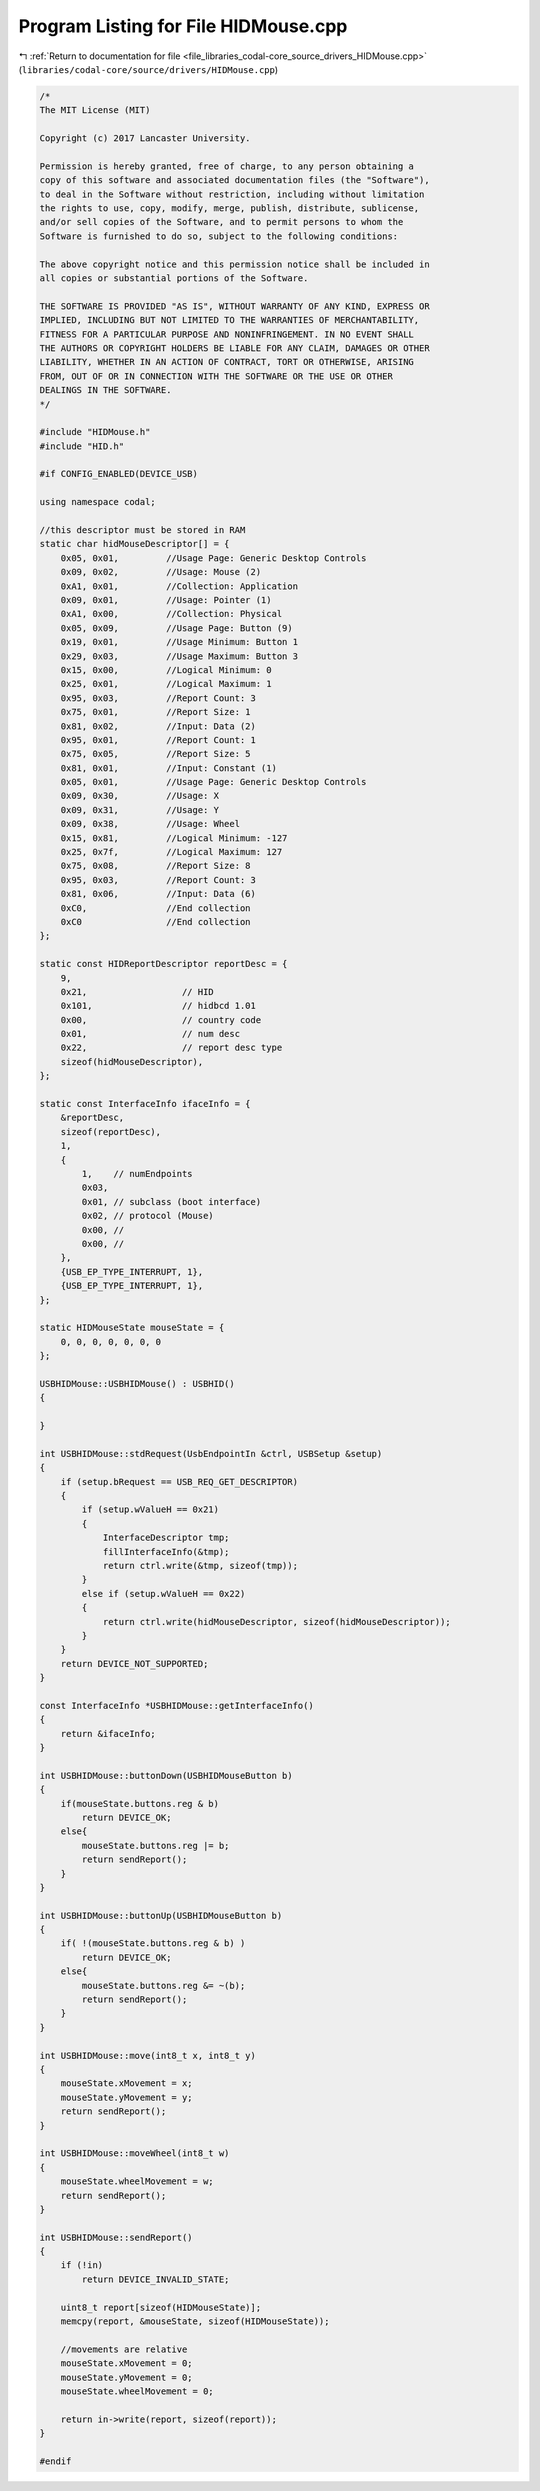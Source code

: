 
.. _program_listing_file_libraries_codal-core_source_drivers_HIDMouse.cpp:

Program Listing for File HIDMouse.cpp
=====================================

|exhale_lsh| :ref:`Return to documentation for file <file_libraries_codal-core_source_drivers_HIDMouse.cpp>` (``libraries/codal-core/source/drivers/HIDMouse.cpp``)

.. |exhale_lsh| unicode:: U+021B0 .. UPWARDS ARROW WITH TIP LEFTWARDS

.. code-block:: cpp

   /*
   The MIT License (MIT)
   
   Copyright (c) 2017 Lancaster University.
   
   Permission is hereby granted, free of charge, to any person obtaining a
   copy of this software and associated documentation files (the "Software"),
   to deal in the Software without restriction, including without limitation
   the rights to use, copy, modify, merge, publish, distribute, sublicense,
   and/or sell copies of the Software, and to permit persons to whom the
   Software is furnished to do so, subject to the following conditions:
   
   The above copyright notice and this permission notice shall be included in
   all copies or substantial portions of the Software.
   
   THE SOFTWARE IS PROVIDED "AS IS", WITHOUT WARRANTY OF ANY KIND, EXPRESS OR
   IMPLIED, INCLUDING BUT NOT LIMITED TO THE WARRANTIES OF MERCHANTABILITY,
   FITNESS FOR A PARTICULAR PURPOSE AND NONINFRINGEMENT. IN NO EVENT SHALL
   THE AUTHORS OR COPYRIGHT HOLDERS BE LIABLE FOR ANY CLAIM, DAMAGES OR OTHER
   LIABILITY, WHETHER IN AN ACTION OF CONTRACT, TORT OR OTHERWISE, ARISING
   FROM, OUT OF OR IN CONNECTION WITH THE SOFTWARE OR THE USE OR OTHER
   DEALINGS IN THE SOFTWARE.
   */
   
   #include "HIDMouse.h"
   #include "HID.h"
   
   #if CONFIG_ENABLED(DEVICE_USB)
   
   using namespace codal;
   
   //this descriptor must be stored in RAM
   static char hidMouseDescriptor[] = {
       0x05, 0x01,         //Usage Page: Generic Desktop Controls
       0x09, 0x02,         //Usage: Mouse (2)
       0xA1, 0x01,         //Collection: Application
       0x09, 0x01,         //Usage: Pointer (1)
       0xA1, 0x00,         //Collection: Physical
       0x05, 0x09,         //Usage Page: Button (9)
       0x19, 0x01,         //Usage Minimum: Button 1
       0x29, 0x03,         //Usage Maximum: Button 3
       0x15, 0x00,         //Logical Minimum: 0
       0x25, 0x01,         //Logical Maximum: 1
       0x95, 0x03,         //Report Count: 3
       0x75, 0x01,         //Report Size: 1
       0x81, 0x02,         //Input: Data (2)
       0x95, 0x01,         //Report Count: 1
       0x75, 0x05,         //Report Size: 5
       0x81, 0x01,         //Input: Constant (1)
       0x05, 0x01,         //Usage Page: Generic Desktop Controls
       0x09, 0x30,         //Usage: X
       0x09, 0x31,         //Usage: Y
       0x09, 0x38,         //Usage: Wheel
       0x15, 0x81,         //Logical Minimum: -127
       0x25, 0x7f,         //Logical Maximum: 127
       0x75, 0x08,         //Report Size: 8
       0x95, 0x03,         //Report Count: 3
       0x81, 0x06,         //Input: Data (6)
       0xC0,               //End collection
       0xC0                //End collection
   };
   
   static const HIDReportDescriptor reportDesc = {
       9,
       0x21,                  // HID
       0x101,                 // hidbcd 1.01
       0x00,                  // country code
       0x01,                  // num desc
       0x22,                  // report desc type
       sizeof(hidMouseDescriptor),
   };
   
   static const InterfaceInfo ifaceInfo = {
       &reportDesc,
       sizeof(reportDesc),
       1,
       {
           1,    // numEndpoints
           0x03, 
           0x01, // subclass (boot interface)
           0x02, // protocol (Mouse)
           0x00, //
           0x00, //
       },
       {USB_EP_TYPE_INTERRUPT, 1},
       {USB_EP_TYPE_INTERRUPT, 1},
   };
   
   static HIDMouseState mouseState = {
       0, 0, 0, 0, 0, 0, 0
   };
   
   USBHIDMouse::USBHIDMouse() : USBHID()
   {
   
   }
   
   int USBHIDMouse::stdRequest(UsbEndpointIn &ctrl, USBSetup &setup)
   {
       if (setup.bRequest == USB_REQ_GET_DESCRIPTOR)
       {
           if (setup.wValueH == 0x21)
           {
               InterfaceDescriptor tmp;
               fillInterfaceInfo(&tmp);
               return ctrl.write(&tmp, sizeof(tmp));
           }
           else if (setup.wValueH == 0x22)
           {
               return ctrl.write(hidMouseDescriptor, sizeof(hidMouseDescriptor));
           }
       }
       return DEVICE_NOT_SUPPORTED;
   }
   
   const InterfaceInfo *USBHIDMouse::getInterfaceInfo()
   {
       return &ifaceInfo;
   }
   
   int USBHIDMouse::buttonDown(USBHIDMouseButton b)
   {
       if(mouseState.buttons.reg & b)
           return DEVICE_OK;
       else{
           mouseState.buttons.reg |= b;
           return sendReport();
       }
   }
   
   int USBHIDMouse::buttonUp(USBHIDMouseButton b)
   {
       if( !(mouseState.buttons.reg & b) )
           return DEVICE_OK;
       else{
           mouseState.buttons.reg &= ~(b);
           return sendReport();
       }
   }
   
   int USBHIDMouse::move(int8_t x, int8_t y)
   {
       mouseState.xMovement = x;
       mouseState.yMovement = y;
       return sendReport();
   }
   
   int USBHIDMouse::moveWheel(int8_t w)
   {
       mouseState.wheelMovement = w;
       return sendReport();
   }
   
   int USBHIDMouse::sendReport()
   {
       if (!in)
           return DEVICE_INVALID_STATE;
   
       uint8_t report[sizeof(HIDMouseState)];
       memcpy(report, &mouseState, sizeof(HIDMouseState));
   
       //movements are relative
       mouseState.xMovement = 0;
       mouseState.yMovement = 0;
       mouseState.wheelMovement = 0;
   
       return in->write(report, sizeof(report));
   }
   
   #endif
